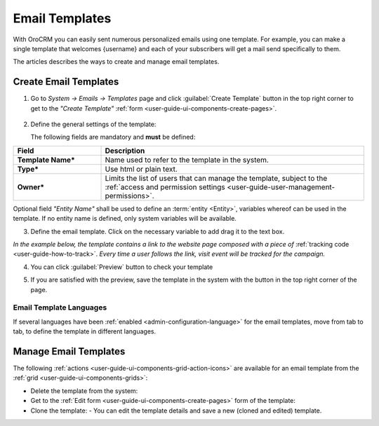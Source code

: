 .. _user-guide-email-template:

Email Templates
===============

With OroCRM you can easily sent numerous personalized emails using one template. For example, you can make a single 
template that welcomes {username} and each of your subscribers will get a mail send specifically to them. 

The articles describes the ways to create and manage email templates. 


.. _user-guide-email-templates-create:

Create Email Templates
----------------------

1. Go to *System → Emails → Templates* page and click :guilabel:`Create Template` button in the top right corner to 
   get to the *"Create Template"* :ref:`form <user-guide-ui-components-create-pages>`.
   
  |email_template_create|

2. Define the general settings of the template:

   The following fields are mandatory and **must** be defined:
  
.. csv-table::
  :header: "**Field**","**Description**"
  :widths: 10, 30

  "**Template Name***","Name used to refer to the template in the system."
  "**Type***","Use html or plain text."
  "**Owner***","Limits the list of users that can manage the template, subject to the 
  :ref:`access and permission settings <user-guide-user-management-permissions>`."
 
Optional field *"Entity Name"* shall be used to define an :term:`entity <Entity>`, variables whereof can be used 
in the template. If no entity name is defined, only system variables will be available.

3. Define the email template. Click on the necessary variable to add drag it to the text box. 

.. image:: ./img/marketing/email_template_ex.png

*In the example below, the template contains a link to the website page composed with a piece of*
:ref:`tracking code <user-guide-how-to-track>`. 
*Every time a user follows the link, visit event will be tracked for the campaign.*   

4. You can click :guilabel:`Preview` button to check your template

.. image:: ./img/marketing/email_template_preview.png

5. If you are satisfied with the preview, save the template in the system with the button in the top right corner of
   the page.

   
Email Template Languages
^^^^^^^^^^^^^^^^^^^^^^^^

If several languages have been :ref:`enabled <admin-configuration-language>` for the email templates, move from tab to 
tab, to define the template in different languages.

.. image:: ./img/marketing/email_template_language.png

.. _user-guide-email-templates-actions:

Manage Email Templates
----------------------

The following :ref:`actions <user-guide-ui-components-grid-action-icons>` are available for an email template from 
the :ref:`grid <user-guide-ui-components-grids>`:

.. image:: ./img/marketing/email_template_actions.png

- Delete the template from the system: |IcDelete| 

- Get to the :ref:`Edit form <user-guide-ui-components-create-pages>` form of the template: |IcEdit| 

- Clone the  template:  |IcClone| - You can edit the template details and save a new (cloned and edited) template.  

  
.. |IcDelete| image:: ./img/buttons/IcDelete.png
   :align: middle

.. |IcEdit| image:: ./img/buttons/IcEdit.png
   :align: middle
   
.. |IcClone| image:: ./img/buttons/IcClone.png
   :align: middle
   
.. |BGotoPage| image:: ./img/buttons/BGotoPage.png
   :align: middle
   
.. |Bdropdown| image:: ./img/buttons/Bdropdown.png
   :align: middle

.. |BCrLOwnerClear| image:: ./img/buttons/BCrLOwnerClear.png
   :align: middle
   
.. |email_template_create| image:: ./img/marketing/email_template_create.png
